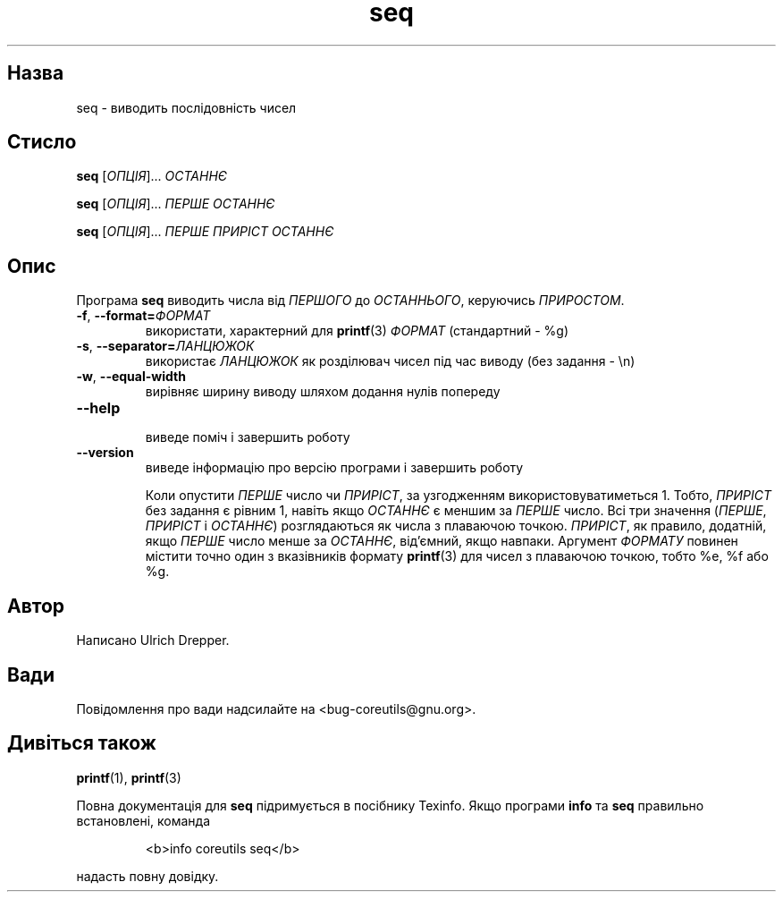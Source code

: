 ." © 2005-2007 DLOU, GNU FDL
." URL: <http://docs.linux.org.ua/index.php/Man_Contents>
." Supported by <docs@linux.org.ua>
."
." Permission is granted to copy, distribute and/or modify this document
." under the terms of the GNU Free Documentation License, Version 1.2
." or any later version published by the Free Software Foundation;
." with no Invariant Sections, no Front-Cover Texts, and no Back-Cover Texts.
." 
." A copy of the license is included  as a file called COPYING in the
." main directory of the man-pages-* source package.
."
." This manpage has been automatically generated by wiki2man.py
." This tool can be found at: <http://wiki2man.sourceforge.net>
." Please send any bug reports, improvements, comments, patches, etc. to
." E-mail: <wiki2man-develop@lists.sourceforge.net>.

.TH "seq" "1" "2007-10-27-16:31" "© 2005-2007 DLOU, GNU FDL" "<!== SEQ 1 2006-12-25 "coreutils 5.2.1" "Користувацькі команди" ==>"

.SH "Назва"
.PP
seq \- виводить послідовність чисел 

.SH "Стисло"
.PP
\fBseq\fR [\fIОПЦІЯ\fR]... \fIОСТАННЄ\fR 

.br

\fBseq\fR [\fIОПЦІЯ\fR]... \fIПЕРШЕ\fR \fIОСТАННЄ\fR 

.br

\fBseq\fR [\fIОПЦІЯ\fR]... \fIПЕРШЕ\fR \fIПРИРІСТ\fR \fIОСТАННЄ\fR 

.SH "Опис"
.PP
Програма \fBseq\fR виводить числа від \fIПЕРШОГО\fR до \fIОСТАННЬОГО\fR, керуючись \fIПРИРОСТОМ\fR. 

.TP
.B \fB\-f\fR, \fB\-\-format=\fR\fIФОРМАТ\fR
 використати, характерний для \fBprintf\fR(3) \fIФОРМАТ\fR (стандартний \- %g) 

.TP
.B \fB\-s\fR, \fB\-\-separator=\fR\fIЛАНЦЮЖОК\fR
 використає \fIЛАНЦЮЖОК\fR як розділювач чисел під час виводу (без задання \- \en) 

.TP
.B \fB\-w\fR, \fB\-\-equal\-width\fR
 вирівняє ширину виводу шляхом додання нулів попереду 

.TP
.B \fB\-\-help\fR
 виведе поміч і завершить роботу 

.TP
.B \fB\-\-version\fR
 виведе інформацію про версію програми і завершить роботу 

Коли опустити \fIПЕРШЕ\fR число чи \fIПРИРІСТ\fR, за узгодженням використовуватиметься 1. Тобто, \fIПРИРІСТ\fR без задання є рівним 1, навіть якщо \fIОСТАННЄ\fR є меншим за \fIПЕРШЕ\fR число. Всі три значення (\fIПЕРШЕ\fR, \fIПРИРІСТ\fR і \fIОСТАННЄ\fR) розглядаються як числа з плаваючою точкою. \fIПРИРІСТ\fR, як правило, додатній, якщо \fIПЕРШЕ\fR число менше за \fIОСТАННЄ\fR, від'ємний, якщо навпаки. Аргумент \fIФОРМАТУ\fR повинен містити точно один з вказівників формату \fBprintf\fR(3) для чисел з плаваючою точкою, тобто %e, %f або %g. 

.SH "Автор"
.PP
Написано Ulrich Drepper. 

.SH "Вади"
.PP
Повідомлення про вади надсилайте на <bug\-coreutils@gnu.org>. 

.SH "Дивіться також"
.PP
\fBprintf\fR(1), \fBprintf\fR(3) 

Повна документація для \fBseq\fR підримується в посібнику Texinfo. Якщо програми \fBinfo\fR та \fBseq\fR правильно встановлені, команда 

.RS
.nf
   <b>info coreutils seq</b> 

.fi
.RE
надасть повну довідку.   

